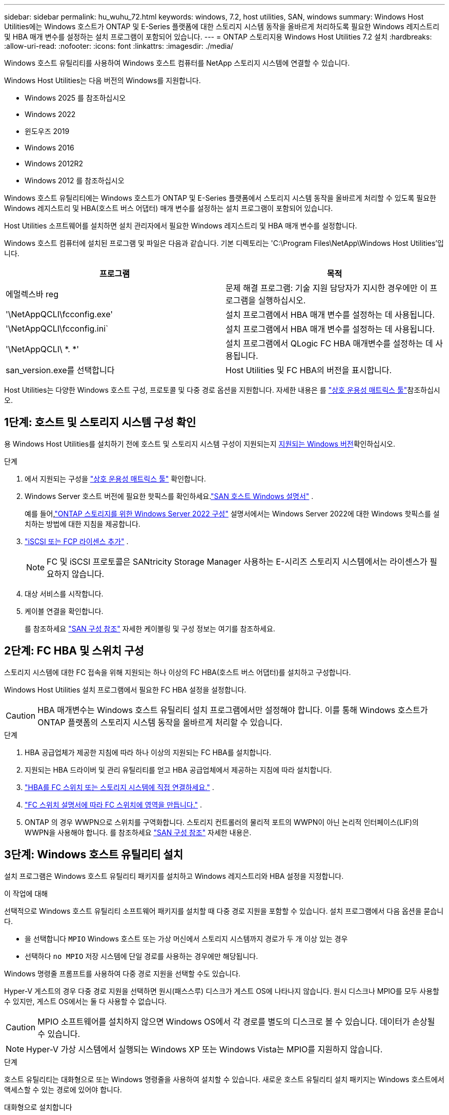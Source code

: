 ---
sidebar: sidebar 
permalink: hu_wuhu_72.html 
keywords: windows, 7.2, host utilities, SAN, windows 
summary: Windows Host Utilities에는 Windows 호스트가 ONTAP 및 E-Series 플랫폼에 대한 스토리지 시스템 동작을 올바르게 처리하도록 필요한 Windows 레지스트리 및 HBA 매개 변수를 설정하는 설치 프로그램이 포함되어 있습니다. 
---
= ONTAP 스토리지용 Windows Host Utilities 7.2 설치
:hardbreaks:
:allow-uri-read: 
:nofooter: 
:icons: font
:linkattrs: 
:imagesdir: ./media/


[role="lead"]
Windows 호스트 유틸리티를 사용하여 Windows 호스트 컴퓨터를 NetApp 스토리지 시스템에 연결할 수 있습니다.

Windows Host Utilities는 다음 버전의 Windows를 지원합니다.

* Windows 2025 를 참조하십시오
* Windows 2022
* 윈도우즈 2019
* Windows 2016
* Windows 2012R2
* Windows 2012 를 참조하십시오


Windows 호스트 유틸리티에는 Windows 호스트가 ONTAP 및 E-Series 플랫폼에서 스토리지 시스템 동작을 올바르게 처리할 수 있도록 필요한 Windows 레지스트리 및 HBA(호스트 버스 어댑터) 매개 변수를 설정하는 설치 프로그램이 포함되어 있습니다.

Host Utilities 소프트웨어를 설치하면 설치 관리자에서 필요한 Windows 레지스트리 및 HBA 매개 변수를 설정합니다.

Windows 호스트 컴퓨터에 설치된 프로그램 및 파일은 다음과 같습니다. 기본 디렉토리는 'C:\Program Files\NetApp\Windows Host Utilities'입니다.

|===
| 프로그램 | 목적 


| 에멀렉스바 reg | 문제 해결 프로그램: 기술 지원 담당자가 지시한 경우에만 이 프로그램을 실행하십시오. 


| '\NetAppQCLI\fcconfig.exe' | 설치 프로그램에서 HBA 매개 변수를 설정하는 데 사용됩니다. 


| '\NetAppQCLI\fcconfig.ini` | 설치 프로그램에서 HBA 매개 변수를 설정하는 데 사용됩니다. 


| '\NetAppQCLI\ *. *' | 설치 프로그램에서 QLogic FC HBA 매개변수를 설정하는 데 사용됩니다. 


| san_version.exe를 선택합니다 | Host Utilities 및 FC HBA의 버전을 표시합니다. 
|===
Host Utilities는 다양한 Windows 호스트 구성, 프로토콜 및 다중 경로 옵션을 지원합니다. 자세한 내용은 를 https://mysupport.netapp.com/matrix/["상호 운용성 매트릭스 툴"^]참조하십시오.



== 1단계: 호스트 및 스토리지 시스템 구성 확인

용 Windows Host Utilities를 설치하기 전에 호스트 및 스토리지 시스템 구성이 지원되는지 <<supported-windows-versions-72,지원되는 Windows 버전>>확인하십시오.

.단계
. 에서 지원되는 구성을 http://mysupport.netapp.com/matrix["상호 운용성 매트릭스 툴"^] 확인합니다.
. Windows Server 호스트 버전에 필요한 핫픽스를 확인하세요.link:https://docs.netapp.com/us-en/ontap-sanhost/index.html["SAN 호스트 Windows 설명서"] .
+
예를 들어,link:https://docs.netapp.com/us-en/ontap-sanhost/hu_windows_2022.html["ONTAP 스토리지를 위한 Windows Server 2022 구성"] 설명서에서는 Windows Server 2022에 대한 Windows 핫픽스를 설치하는 방법에 대한 지침을 제공합니다.

. link:https://docs.netapp.com/us-en/ontap/san-admin/verify-license-fc-iscsi-task.html["iSCSI 또는 FCP 라이센스 추가"^] .
+

NOTE: FC 및 iSCSI 프로토콜은 SANtricity Storage Manager 사용하는 E-시리즈 스토리지 시스템에서는 라이센스가 필요하지 않습니다.

. 대상 서비스를 시작합니다.
. 케이블 연결을 확인합니다.
+
를 참조하세요 https://docs.netapp.com/us-en/ontap/san-config/index.html["SAN 구성 참조"^] 자세한 케이블링 및 구성 정보는 여기를 참조하세요.





== 2단계: FC HBA 및 스위치 구성

스토리지 시스템에 대한 FC 접속을 위해 지원되는 하나 이상의 FC HBA(호스트 버스 어댑터)를 설치하고 구성합니다.

Windows Host Utilities 설치 프로그램에서 필요한 FC HBA 설정을 설정합니다.


CAUTION: HBA 매개변수는 Windows 호스트 유틸리티 설치 프로그램에서만 설정해야 합니다.  이를 통해 Windows 호스트가 ONTAP 플랫폼의 스토리지 시스템 동작을 올바르게 처리할 수 있습니다.

.단계
. HBA 공급업체가 제공한 지침에 따라 하나 이상의 지원되는 FC HBA를 설치합니다.
. 지원되는 HBA 드라이버 및 관리 유틸리티를 얻고 HBA 공급업체에서 제공하는 지침에 따라 설치합니다.
. https://docs.netapp.com/us-en/ontap/san-management/index.html["HBA를 FC 스위치 또는 스토리지 시스템에 직접 연결하세요."^] .
. https://docs.netapp.com/us-en/ontap/san-config/fibre-channel-fcoe-zoning-concept.html["FC 스위치 설명서에 따라 FC 스위치에 영역을 만듭니다."^] .
. ONTAP 의 경우 WWPN으로 스위치를 구역화합니다.  스토리지 컨트롤러의 물리적 포트의 WWPN이 아닌 논리적 인터페이스(LIF)의 WWPN을 사용해야 합니다. 를 참조하세요  https://docs.netapp.com/us-en/ontap/san-config/index.html["SAN 구성 참조"^] 자세한 내용은.




== 3단계: Windows 호스트 유틸리티 설치

설치 프로그램은 Windows 호스트 유틸리티 패키지를 설치하고 Windows 레지스트리와 HBA 설정을 지정합니다.

.이 작업에 대해
선택적으로 Windows 호스트 유틸리티 소프트웨어 패키지를 설치할 때 다중 경로 지원을 포함할 수 있습니다.  설치 프로그램에서 다음 옵션을 묻습니다.

* 을 선택합니다 `MPIO` Windows 호스트 또는 가상 머신에서 스토리지 시스템까지 경로가 두 개 이상 있는 경우
* 선택하다 `no MPIO` 저장 시스템에 단일 경로를 사용하는 경우에만 해당됩니다.


Windows 명령줄 프롬프트를 사용하여 다중 경로 지원을 선택할 수도 있습니다.

Hyper-V 게스트의 경우 다중 경로 지원을 선택하면 원시(패스스루) 디스크가 게스트 OS에 나타나지 않습니다.  원시 디스크나 MPIO를 모두 사용할 수 있지만, 게스트 OS에서는 둘 다 사용할 수 없습니다.


CAUTION: MPIO 소프트웨어를 설치하지 않으면 Windows OS에서 각 경로를 별도의 디스크로 볼 수 있습니다. 데이터가 손상될 수 있습니다.


NOTE: Hyper-V 가상 시스템에서 실행되는 Windows XP 또는 Windows Vista는 MPIO를 지원하지 않습니다.

.단계
호스트 유틸리티는 대화형으로 또는 Windows 명령줄을 사용하여 설치할 수 있습니다.  새로운 호스트 유틸리티 설치 패키지는 Windows 호스트에서 액세스할 수 있는 경로에 있어야 합니다.

[role="tabbed-block"]
====
.대화형으로 설치합니다
--
Host Utilities 설치 프로그램을 실행하고 화면의 지시를 따라 Host Utilities 소프트웨어 패키지를 대화형으로 설치합니다.

. 에서 실행 파일을 다운로드합니다 https://mysupport.netapp.com/site/products/all/details/hostutilities/downloads-tab/download/61343/7.2/downloads["NetApp Support 사이트"^].
. 실행 파일을 다운로드한 디렉터리로 변경합니다.
. 를 실행합니다 `netapp_windows_host_utilities_7.2_x64` 파일을 만들고 화면의 지침을 따릅니다.
. 메시지가 나타나면 Windows 호스트를 재부팅합니다.


--
.비대화형으로 설치
--
Windows 명령줄을 사용하여 호스트 유틸리티의 비대화형 설치를 수행합니다.  설치가 완료되면 시스템이 자동으로 재부팅됩니다.

. Windows 명령 프롬프트에서 다음 명령을 입력합니다.
+
[source, cli]
----
msiexec /i installer.msi /quiet MULTIPATHING= {0 | 1} [INSTALLDIR=inst_path]
----
+
** `installer` 의 이름입니다 `.msi` CPU 아키텍처용 파일입니다.
** 다중 경로 는 MPIO 지원이 설치되었는지 여부를 지정합니다. 허용되는 값은 "0"이고 "1"은 "예"입니다.
** inst_path는 Host Utilities 파일이 설치된 경로입니다. 기본 경로는 'C:\Program Files\NetApp\Windows Host Utilities\'입니다.





NOTE: 로깅 및 기타 기능에 대한 표준 MSI(Microsoft Installer) 옵션을 보려면 를 입력합니다 `msiexec /help` Windows 명령 프롬프트에서 예를 들면, 입니다 `msiexec /i install.msi /quiet /l*v <install.log> LOGVERBOSE=1` 명령은 로깅 정보를 표시합니다.

--
====


== 다음 단계

link:hu_wuhu_hba_settings.html["Windows 호스트 유틸리티에 대한 레지스트리 설정 구성"] .
